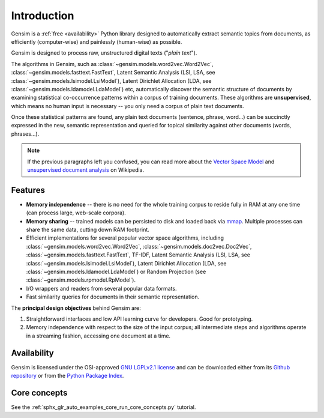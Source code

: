 .. _intro:

============
Introduction
============

Gensim is a :ref:`free <availability>` Python library designed to automatically extract semantic
topics from documents, as efficiently (computer-wise) and painlessly (human-wise) as possible.

Gensim is designed to process raw, unstructured digital texts ("*plain text*").

The algorithms in Gensim, such as :class:`~gensim.models.word2vec.Word2Vec`, :class:`~gensim.models.fasttext.FastText`,
Latent Semantic Analysis (LSI, LSA, see :class:`~gensim.models.lsimodel.LsiModel`), Latent Dirichlet
Allocation (LDA, see :class:`~gensim.models.ldamodel.LdaModel`) etc, automatically discover the semantic structure of documents by examining statistical
co-occurrence patterns within a corpus of training documents. These algorithms are **unsupervised**,
which means no human input is necessary -- you only need a corpus of plain text documents.

Once these statistical patterns are found, any plain text documents (sentence, phrase, word…) can be succinctly expressed in the new, semantic representation and queried for topical similarity against other documents (words, phrases…).

.. note::
   If the previous paragraphs left you confused, you can read more about the `Vector
   Space Model <http://en.wikipedia.org/wiki/Vector_space_model>`_ and `unsupervised
   document analysis <http://en.wikipedia.org/wiki/Latent_semantic_indexing>`_ on Wikipedia.


.. _design:

Features
--------

* **Memory independence** -- there is no need for the whole training corpus to
  reside fully in RAM at any one time (can process large, web-scale corpora).
* **Memory sharing** -- trained models can be persisted to disk and loaded back via `mmap <https://en.wikipedia.org/wiki/Mmap>`_. Multiple processes can share the same data, cutting down RAM footprint.
* Efficient implementations for several popular vector space algorithms,
  including :class:`~gensim.models.word2vec.Word2Vec`, :class:`~gensim.models.doc2vec.Doc2Vec`, :class:`~gensim.models.fasttext.FastText`,
  TF-IDF, Latent Semantic Analysis (LSI, LSA, see :class:`~gensim.models.lsimodel.LsiModel`),
  Latent Dirichlet Allocation (LDA, see :class:`~gensim.models.ldamodel.LdaModel`) or Random Projection (see :class:`~gensim.models.rpmodel.RpModel`).
* I/O wrappers and readers from several popular data formats.
* Fast similarity queries for documents in their semantic representation.

The **principal design objectives** behind Gensim are:

1. Straightforward interfaces and low API learning curve for developers. Good for prototyping.
2. Memory independence with respect to the size of the input corpus; all intermediate
   steps and algorithms operate in a streaming fashion, accessing one document
   at a time.

.. seealso::

    We also built a high performance commercial server for NLP, document analysis, indexing, search and clustering: https://scaletext.ai. ScaleText is available both on-prem and as SaaS.

    Reach out at info@scaletext.com if you need an industry-grade NLP tool with professional support.


.. _availability:

Availability
------------

Gensim is licensed under the OSI-approved `GNU LGPLv2.1 license <http://www.gnu.org/licenses/old-licenses/lgpl-2.1.en.html>`_ and can be downloaded either from its `Github repository <https://github.com/RARE-Technologies/gensim/>`_
or from the `Python Package Index <http://pypi.python.org/pypi/gensim>`_.


Core concepts
-------------

See the :ref:`sphx_glr_auto_examples_core_run_core_concepts.py` tutorial.
